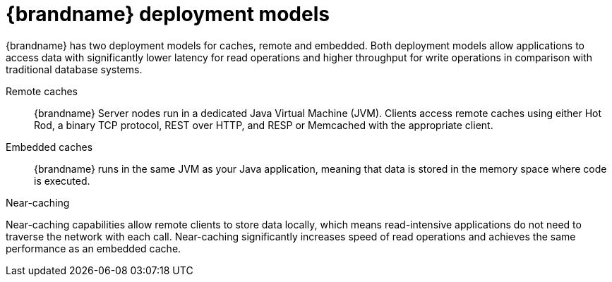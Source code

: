 [id='deployment-models_{context}']
= {brandname} deployment models

{brandname} has two deployment models for caches, remote and embedded.
Both deployment models allow applications to access data with significantly lower latency for read operations and higher throughput for write operations in comparison with traditional database systems.

Remote caches:: {brandname} Server nodes run in a dedicated Java Virtual Machine (JVM). Clients access remote caches using either Hot Rod, a binary TCP protocol, REST over HTTP, and RESP or Memcached with the appropriate client.

Embedded caches:: {brandname} runs in the same JVM as your Java application, meaning that data is stored in the memory space where code is executed.

//Downstream content
ifdef::downstream[]
Red Hat recommends a server/client architecture for the majority of deployments.
Time to deployment is much faster with remote caches because the data layer is separated from business logic.
{brandname} Server also provides monitoring and observability and other built-in capabilities to help you lower development costs.
endif::downstream[]

.Near-caching

Near-caching capabilities allow remote clients to store data locally, which means read-intensive applications do not need to traverse the network with each call.
Near-caching significantly increases speed of read operations and achieves the same performance as an embedded cache.

.Remote cache deployment model
//Community content
ifdef::community[]
image::remote-caches.svg[A {brandname} cluster of four server nodes with remote caches that allow applications to perform read and write operations through remote clients.]
endif::community[]
//Downstream content
ifdef::downstream[]
image::remote-caches.png[A {brandname} cluster of four server nodes with remote caches that allow applications to perform read and write operations through remote clients.]
endif::downstream[]
